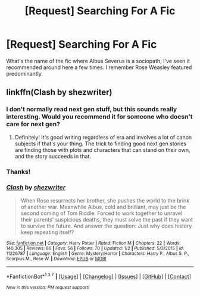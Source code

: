 #+TITLE: [Request] Searching For A Fic

* [Request] Searching For A Fic
:PROPERTIES:
:Author: notbloodybritish
:Score: 8
:DateUnix: 1456207142.0
:DateShort: 2016-Feb-23
:FlairText: Request
:END:
What's the name of the fic where Albus Severus is a sociopath, I've seen it recommended around here a few times. I remember Rose Weasley featured predominantly.


** linkffn(Clash by shezwriter)
:PROPERTIES:
:Author: someorangegirl
:Score: 3
:DateUnix: 1456212517.0
:DateShort: 2016-Feb-23
:END:

*** I don't normally read next gen stuff, but this sounds really interesting. Would you recommend it for someone who doesn't care for next gen?
:PROPERTIES:
:Author: BobVosh
:Score: 3
:DateUnix: 1456234398.0
:DateShort: 2016-Feb-23
:END:

**** Definitely! It's good writing regardless of era and involves a lot of canon subjects if that's your thing. The trick to finding good next gen stories are finding those with plots and characters that can stand on their own, and the story succeeds in that.
:PROPERTIES:
:Author: someorangegirl
:Score: 4
:DateUnix: 1456246957.0
:DateShort: 2016-Feb-23
:END:


*** Thanks!
:PROPERTIES:
:Author: notbloodybritish
:Score: 2
:DateUnix: 1456213897.0
:DateShort: 2016-Feb-23
:END:


*** [[http://www.fanfiction.net/s/11226787/1/][*/Clash/*]] by [[https://www.fanfiction.net/u/6736467/shezwriter][/shezwriter/]]

#+begin_quote
  When Rose resurrects her brother, she pushes the world to the brink of another war. Meanwhile Albus, cold and brilliant, may just be the second coming of Tom Riddle. Forced to work together to unravel their parents' suspicious deaths, they must solve the past if they want to survive the future. And answer the question: Just why does history keep repeating itself?
#+end_quote

^{/Site/: [[http://www.fanfiction.net/][fanfiction.net]] *|* /Category/: Harry Potter *|* /Rated/: Fiction M *|* /Chapters/: 22 *|* /Words/: 140,305 *|* /Reviews/: 86 *|* /Favs/: 56 *|* /Follows/: 70 *|* /Updated/: 1/2 *|* /Published/: 5/3/2015 *|* /id/: 11226787 *|* /Language/: English *|* /Genre/: Mystery/Horror *|* /Characters/: Harry P., Albus S. P., Scorpius M., Rose W. *|* /Download/: [[http://www.p0ody-files.com/ff_to_ebook/ffn-bot/index.php?id=11226787&source=ff&filetype=epub][EPUB]] or [[http://www.p0ody-files.com/ff_to_ebook/ffn-bot/index.php?id=11226787&source=ff&filetype=mobi][MOBI]]}

--------------

*FanfictionBot*^{1.3.7} *|* [[[https://github.com/tusing/reddit-ffn-bot/wiki/Usage][Usage]]] | [[[https://github.com/tusing/reddit-ffn-bot/wiki/Changelog][Changelog]]] | [[[https://github.com/tusing/reddit-ffn-bot/issues/][Issues]]] | [[[https://github.com/tusing/reddit-ffn-bot/][GitHub]]] | [[[https://www.reddit.com/message/compose?to=%2Fu%2Ftusing][Contact]]]

^{/New in this version: PM request support!/}
:PROPERTIES:
:Author: FanfictionBot
:Score: 1
:DateUnix: 1456212531.0
:DateShort: 2016-Feb-23
:END:
